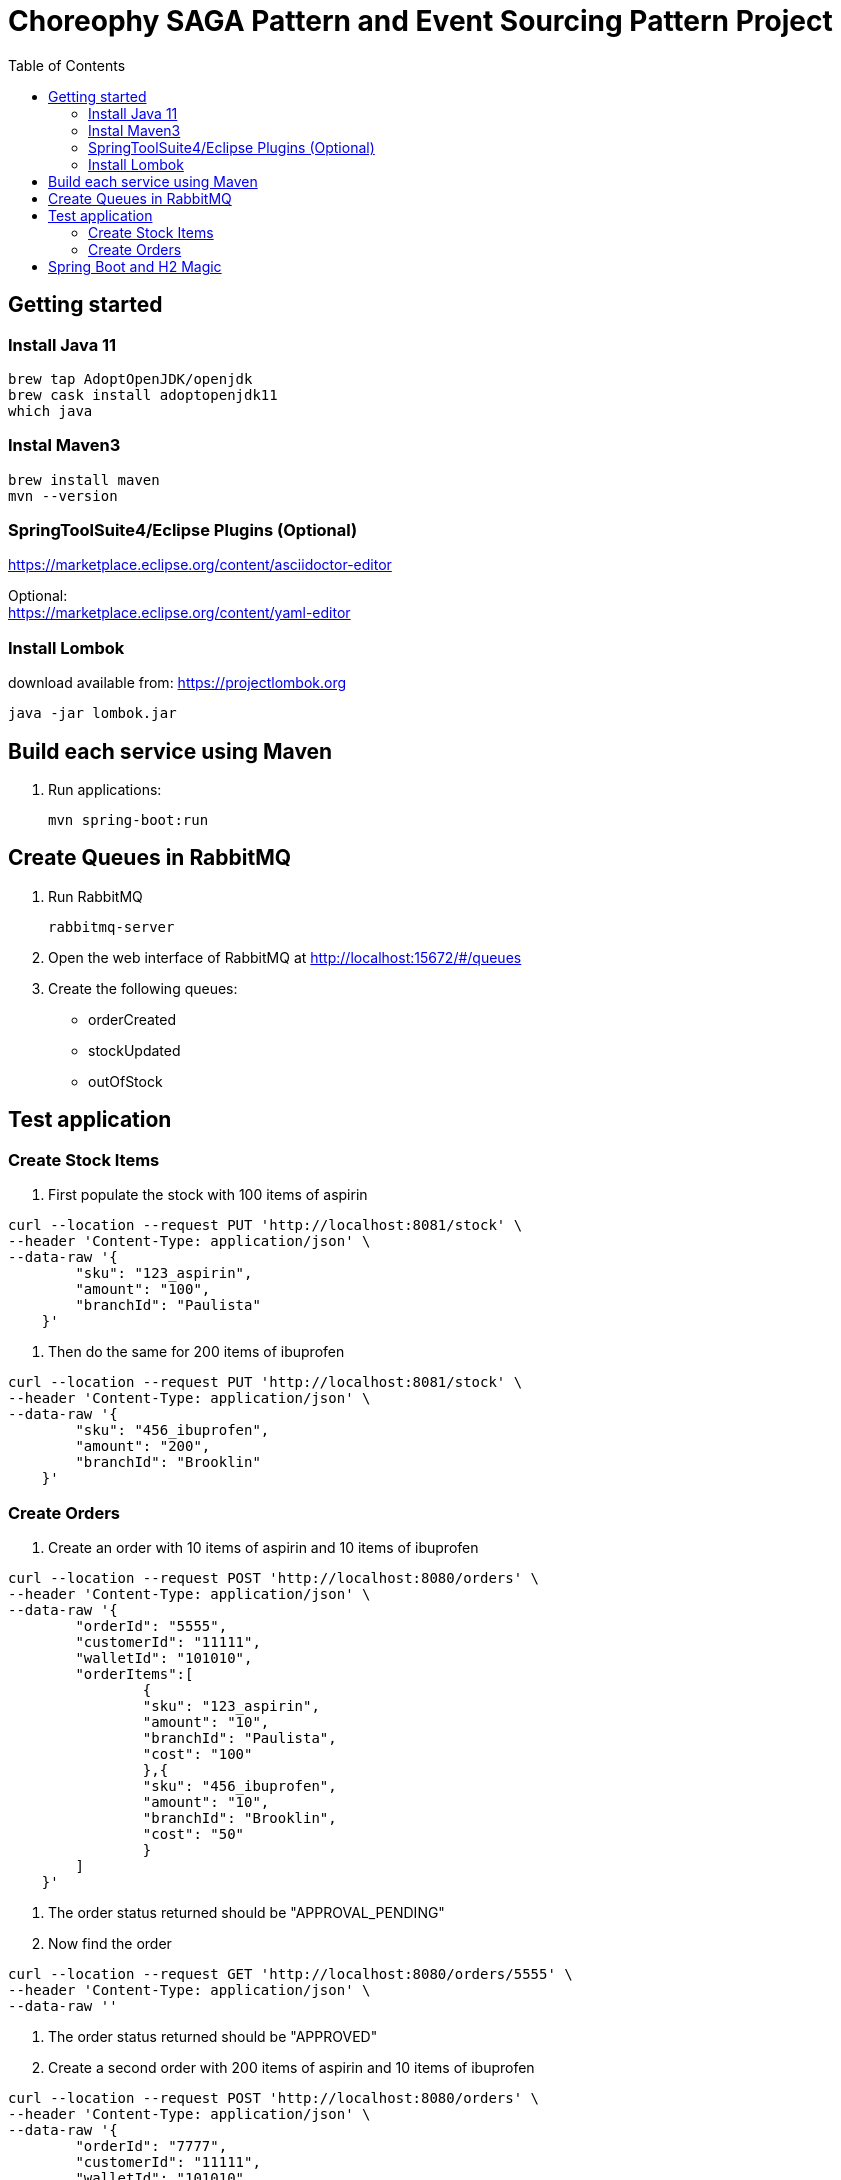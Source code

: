 

= Choreophy SAGA Pattern and Event Sourcing Pattern Project
:toc:

== Getting started 

=== Install Java 11

	brew tap AdoptOpenJDK/openjdk
	brew cask install adoptopenjdk11
	which java
	
=== Instal Maven3

 	brew install maven
 	mvn --version
	

=== SpringToolSuite4/Eclipse Plugins (Optional)

https://marketplace.eclipse.org/content/asciidoctor-editor

Optional: +
https://marketplace.eclipse.org/content/yaml-editor

=== Install Lombok

download available from: https://projectlombok.org

	java -jar lombok.jar

== Build each service using Maven

. Run applications:

	mvn spring-boot:run


== Create Queues in RabbitMQ

. Run RabbitMQ 

	rabbitmq-server 

. Open the web interface of RabbitMQ at http://localhost:15672/#/queues 
. Create the following queues:

* orderCreated
* stockUpdated
* outOfStock	

== Test application

=== Create Stock Items 
.	First populate the stock with 100 items of aspirin

---------

curl --location --request PUT 'http://localhost:8081/stock' \
--header 'Content-Type: application/json' \
--data-raw '{
        "sku": "123_aspirin",
        "amount": "100",
        "branchId": "Paulista"
    }'
    
---------

    
. Then do the same for 200 items of ibuprofen 

---------

curl --location --request PUT 'http://localhost:8081/stock' \
--header 'Content-Type: application/json' \
--data-raw '{
        "sku": "456_ibuprofen",
        "amount": "200",
        "branchId": "Brooklin"
    }'
---------

    
=== Create Orders

. Create an order with 10 items of aspirin and 10 items of ibuprofen

---------
curl --location --request POST 'http://localhost:8080/orders' \
--header 'Content-Type: application/json' \
--data-raw '{
        "orderId": "5555",
        "customerId": "11111",
        "walletId": "101010",
        "orderItems":[
        	{
        	"sku": "123_aspirin",
        	"amount": "10",
        	"branchId": "Paulista",
        	"cost": "100"
        	},{
        	"sku": "456_ibuprofen",
        	"amount": "10",
        	"branchId": "Brooklin",
        	"cost": "50"
        	}
        ]
    }'
---------

. The order status returned should be "APPROVAL_PENDING"

. Now find the order

---------
curl --location --request GET 'http://localhost:8080/orders/5555' \
--header 'Content-Type: application/json' \
--data-raw ''
---------


. The order status returned should be "APPROVED"

. Create a second order with 200 items of aspirin and 10 items of ibuprofen

---------
curl --location --request POST 'http://localhost:8080/orders' \
--header 'Content-Type: application/json' \
--data-raw '{
        "orderId": "7777",
        "customerId": "11111",
        "walletId": "101010",
        "orderItems":[
        	{
        	"sku": "123_aspirin",
        	"amount": "200",
        	"branchId": "Paulista",
        	"cost": "100"
        	},{
        	"sku": "456_ibuprofen",
        	"amount": "10",
        	"branchId": "Brooklin",
        	"cost": "50"
        	}
        ]
    }'
---------
 
. Find the second order

---------
curl --location --request GET 'http://localhost:8080/orders/7777' \
--header 'Content-Type: application/json' \
--data-raw ''
---------

. The returned status should be "REJECTED

== Spring Boot and H2 Magic

. H2 provides a web interface called H2 Console to see the data. Let’s enable h2 console in the `application.properties`.

	spring.h2.console.enabled=true

When you reload the application, you can launch up H2 Console at http://localhost:8080/h2-console.

CAUTION: If you are unable to see the tables... + 
Usually, the table’s are created but the url used in H2 GUI Console is wrong. Change the database url to *jdbc:h2:mem:testdb*
